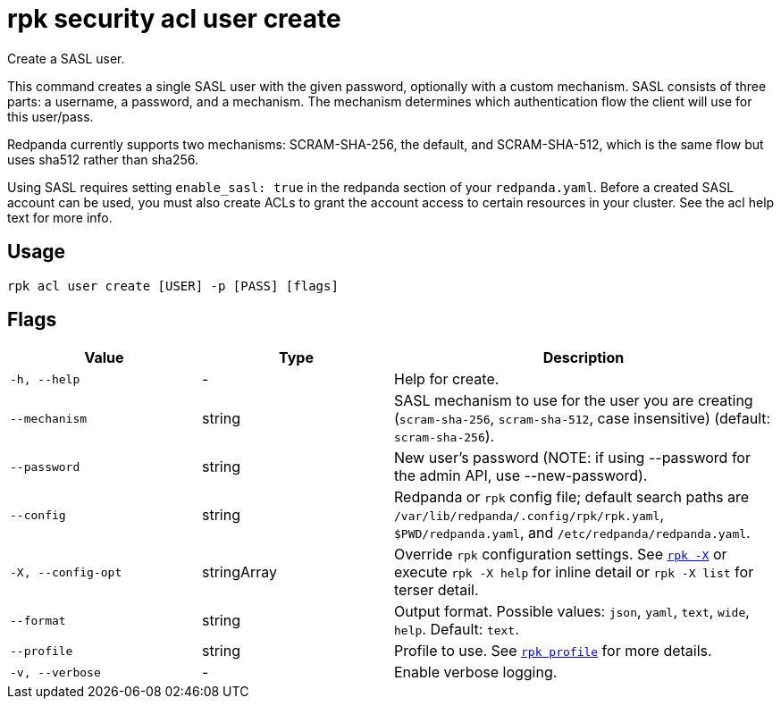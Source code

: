 = rpk security acl user create
:page-aliases: reference:rpk/rpk-acl/rpk-acl-user-create.adoc

Create a SASL user.

This command creates a single SASL user with the given password, optionally
with a custom mechanism. SASL consists of three parts: a username, a
password, and a mechanism. The mechanism determines which authentication flow
the client will use for this user/pass.

Redpanda currently supports two mechanisms: SCRAM-SHA-256, the default, and
SCRAM-SHA-512, which is the same flow but uses sha512 rather than sha256.

Using SASL requires setting `enable_sasl: true` in the redpanda section of your
`redpanda.yaml`. Before a created SASL account can be used, you must also create
ACLs to grant the account access to certain resources in your cluster. See the
acl help text for more info.

== Usage

[,bash]
----
rpk acl user create [USER] -p [PASS] [flags]
----

== Flags

[cols="1m,1a,2a"]
|===
|*Value* |*Type* |*Description*

|-h, --help |- |Help for create.

|--mechanism |string |SASL mechanism to use for the user you are
creating (`scram-sha-256`, `scram-sha-512`, case insensitive) (default:
`scram-sha-256`).

|--password |string |New user's password (NOTE: if using --password for
the admin API, use --new-password).

|--config |string |Redpanda or `rpk` config file; default search paths are `/var/lib/redpanda/.config/rpk/rpk.yaml`, `$PWD/redpanda.yaml`, and `/etc/redpanda/redpanda.yaml`.

|-X, --config-opt |stringArray |Override `rpk` configuration settings. See xref:reference:rpk/rpk-x-options.adoc[`rpk -X`] or execute `rpk -X help` for inline detail or `rpk -X list` for terser detail.

|--format |string |Output format. Possible values: `json`, `yaml`, `text`, `wide`, `help`. Default: `text`.

|--profile |string |Profile to use. See xref:reference:rpk/rpk-profile.adoc[`rpk profile`] for more details.

|-v, --verbose |- |Enable verbose logging.
|===
